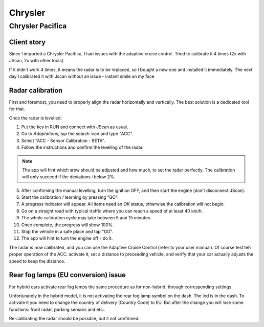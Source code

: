 ############
Chrysler
############


Chrysler Pacifica
=================


Client story
------------

Since I imported a Chrysler Pacifica, I had issues with the adaptive cruise control. Tried to calibrate it 4 times (2x with JScan, 2x with other tools).

If it didn't work 4 times, it means the radar is to be replaced, so I bought a new one and installed it immediately. The next day I calibrated it with Jscan without an issue - instant smile on my face


Radar calibration
-----------------

First and foremost, you need to properly align the radar horizontally and vertically. The best solution is a dedicated tool for that.

Once the radar is levelled:

1. Put the key in RUN and connect with JScan as usual.
2. Go to *Adaptations*, tap the search icon and type "ACC".
3. Select "ACC - Sensor Calibration - BETA".
4. Follow the instructions and confirm the levelling of the radar.

.. note:: The app will hint which srew should be adjusted and how much, to set the radar perfectly. The calibration will only succeed if the deviations i below 2%.

5. After confirming the manual levelling, turn the ignition OFF, and then start the engine (don't disconnect JScan).
6. Start the calibration / learning by pressing "GO".
7. A progress indicator will appear. All items need an *OK* status, otherwise the calibration will not begin.
8. Go on a straight road with typical traffic where you can reach a speed of at least 40 km/h.
9. The whole calibration cycle may take between 5 and 15 minutes.
10. Once complete, the progress will show 100%.
11. Stop the vehicle in a safe place and tap "GO".
12. The app will hint to turn the engine off - do it.

The radar is now calibrated, and you can use the Adaptive Cruise Control (refer to your user manual). Of course test teh proper operation of the ACC: activate it, set a distance to preceeding vehicle, and verify that your car actually adjusts the speed to keep the distance.


Rear fog lamps (EU conversion) issue
------------------------------------

For hybrid cars activate rear fog lamps the same procedure as for non-hybrid, through corresponding settings.

Unfortunately in the hybrid model, it is not activating the rear fog lamp symbol on the dash. The led is in the dash. To activate it you need to change the country of delivery (Country Code) to EU. But after the change you will lose some functions: front radar, parking sensors and etc.. 

Re-calibrating the radar should be possible, but it not confirmed.
